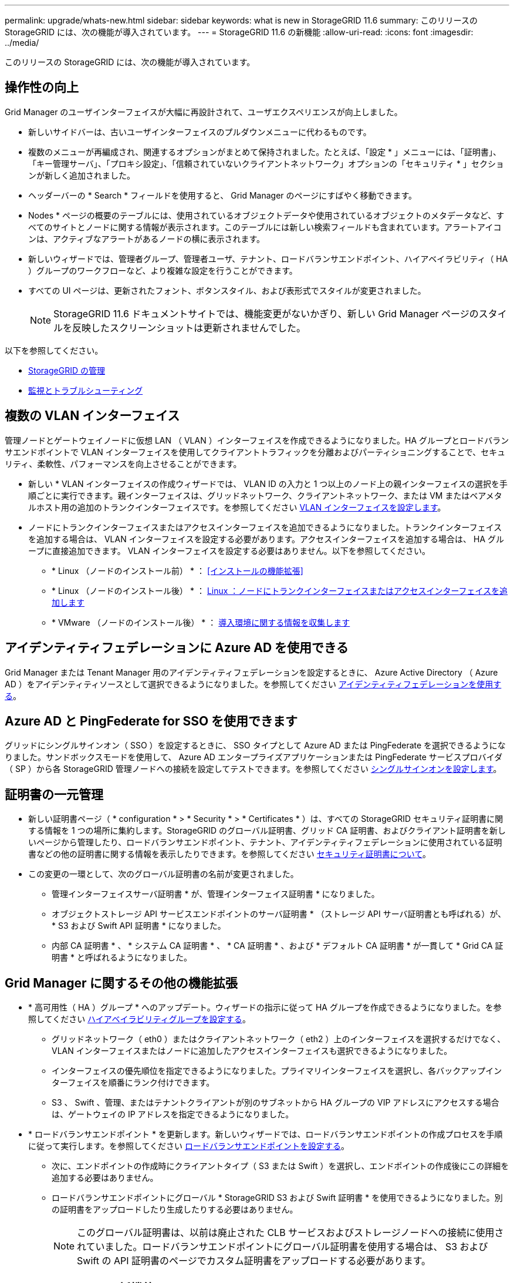 ---
permalink: upgrade/whats-new.html 
sidebar: sidebar 
keywords: what is new in StorageGRID 11.6 
summary: このリリースの StorageGRID には、次の機能が導入されています。 
---
= StorageGRID 11.6 の新機能
:allow-uri-read: 
:icons: font
:imagesdir: ../media/


[role="lead"]
このリリースの StorageGRID には、次の機能が導入されています。



== 操作性の向上

Grid Manager のユーザインターフェイスが大幅に再設計されて、ユーザエクスペリエンスが向上しました。

* 新しいサイドバーは、古いユーザインターフェイスのプルダウンメニューに代わるものです。
* 複数のメニューが再編成され、関連するオプションがまとめて保持されました。たとえば、「設定 * 」メニューには、「証明書」、「キー管理サーバ」、「プロキシ設定」、「信頼されていないクライアントネットワーク」オプションの「セキュリティ * 」セクションが新しく追加されました。
* ヘッダーバーの * Search * フィールドを使用すると、 Grid Manager のページにすばやく移動できます。
* Nodes * ページの概要のテーブルには、使用されているオブジェクトデータや使用されているオブジェクトのメタデータなど、すべてのサイトとノードに関する情報が表示されます。このテーブルには新しい検索フィールドも含まれています。アラートアイコンは、アクティブなアラートがあるノードの横に表示されます。
* 新しいウィザードでは、管理者グループ、管理者ユーザ、テナント、ロードバランサエンドポイント、ハイアベイラビリティ（ HA ）グループのワークフローなど、より複雑な設定を行うことができます。
* すべての UI ページは、更新されたフォント、ボタンスタイル、および表形式でスタイルが変更されました。
+

NOTE: StorageGRID 11.6 ドキュメントサイトでは、機能変更がないかぎり、新しい Grid Manager ページのスタイルを反映したスクリーンショットは更新されませんでした。



以下を参照してください。

* xref:../admin/index.adoc[StorageGRID の管理]
* xref:../monitor/index.adoc[監視とトラブルシューティング]




== 複数の VLAN インターフェイス

管理ノードとゲートウェイノードに仮想 LAN （ VLAN ）インターフェイスを作成できるようになりました。HA グループとロードバランサエンドポイントで VLAN インターフェイスを使用してクライアントトラフィックを分離およびパーティショニングすることで、セキュリティ、柔軟性、パフォーマンスを向上させることができます。

* 新しい * VLAN インターフェイスの作成ウィザードでは、 VLAN ID の入力と 1 つ以上のノード上の親インターフェイスの選択を手順ごとに実行できます。親インターフェイスは、グリッドネットワーク、クライアントネットワーク、または VM またはベアメタルホスト用の追加のトランクインターフェイスです。を参照してください xref:../admin/configure-vlan-interfaces.html[VLAN インターフェイスを設定します]。
* ノードにトランクインターフェイスまたはアクセスインターフェイスを追加できるようになりました。トランクインターフェイスを追加する場合は、 VLAN インターフェイスを設定する必要があります。アクセスインターフェイスを追加する場合は、 HA グループに直接追加できます。 VLAN インターフェイスを設定する必要はありません。以下を参照してください。
+
** * Linux （ノードのインストール前） * ： <<インストールの機能拡張>>
** * Linux （ノードのインストール後） * ： xref:../maintain/linux-adding-trunk-or-access-interfaces-to-node.adoc[Linux ：ノードにトランクインターフェイスまたはアクセスインターフェイスを追加します]
** * VMware （ノードのインストール後） * ： xref:../vmware/collecting-information-about-your-deployment-environment.adoc[導入環境に関する情報を収集します]






== アイデンティティフェデレーションに Azure AD を使用できる

Grid Manager または Tenant Manager 用のアイデンティティフェデレーションを設定するときに、 Azure Active Directory （ Azure AD ）をアイデンティティソースとして選択できるようになりました。を参照してください xref:../admin/using-identity-federation.adoc[アイデンティティフェデレーションを使用する]。



== Azure AD と PingFederate for SSO を使用できます

グリッドにシングルサインオン（ SSO ）を設定するときに、 SSO タイプとして Azure AD または PingFederate を選択できるようになりました。サンドボックスモードを使用して、 Azure AD エンタープライズアプリケーションまたは PingFederate サービスプロバイダ（ SP ）から各 StorageGRID 管理ノードへの接続を設定してテストできます。を参照してください xref:../admin/configuring-sso.adoc[シングルサインオンを設定します]。



== 証明書の一元管理

* 新しい証明書ページ（ * configuration * > * Security * > * Certificates * ）は、すべての StorageGRID セキュリティ証明書に関する情報を 1 つの場所に集約します。StorageGRID のグローバル証明書、グリッド CA 証明書、およびクライアント証明書を新しいページから管理したり、ロードバランサエンドポイント、テナント、アイデンティティフェデレーションに使用されている証明書などの他の証明書に関する情報を表示したりできます。を参照してください xref:../admin/using-storagegrid-security-certificates.adoc[セキュリティ証明書について]。
* この変更の一環として、次のグローバル証明書の名前が変更されました。
+
** 管理インターフェイスサーバ証明書 * が、管理インターフェイス証明書 * になりました。
** オブジェクトストレージ API サービスエンドポイントのサーバ証明書 * （ストレージ API サーバ証明書とも呼ばれる）が、 * S3 および Swift API 証明書 * になりました。
** 内部 CA 証明書 * 、 * システム CA 証明書 * 、 * CA 証明書 * 、および * デフォルト CA 証明書 * が一貫して * Grid CA 証明書 * と呼ばれるようになりました。






== Grid Manager に関するその他の機能拡張

* * 高可用性（ HA ）グループ * へのアップデート。ウィザードの指示に従って HA グループを作成できるようになりました。を参照してください xref:../admin/configure-high-availability-group.html[ハイアベイラビリティグループを設定する]。
+
** グリッドネットワーク（ eth0 ）またはクライアントネットワーク（ eth2 ）上のインターフェイスを選択するだけでなく、 VLAN インターフェイスまたはノードに追加したアクセスインターフェイスも選択できるようになりました。
** インターフェイスの優先順位を指定できるようになりました。プライマリインターフェイスを選択し、各バックアップインターフェイスを順番にランク付けできます。
** S3 、 Swift 、管理、またはテナントクライアントが別のサブネットから HA グループの VIP アドレスにアクセスする場合は、ゲートウェイの IP アドレスを指定できるようになりました。


* * ロードバランサエンドポイント * を更新します。新しいウィザードでは、ロードバランサエンドポイントの作成プロセスを手順に従って実行します。を参照してください xref:../admin/configuring-load-balancer-endpoints.adoc[ロードバランサエンドポイントを設定する]。
+
** 次に、エンドポイントの作成時にクライアントタイプ（ S3 または Swift ）を選択し、エンドポイントの作成後にこの詳細を追加する必要はありません。
** ロードバランサエンドポイントにグローバル * StorageGRID S3 および Swift 証明書 * を使用できるようになりました。別の証明書をアップロードしたり生成したりする必要はありません。
+

NOTE: このグローバル証明書は、以前は廃止された CLB サービスおよびストレージノードへの接続に使用されていました。ロードバランサエンドポイントにグローバル証明書を使用する場合は、 S3 および Swift の API 証明書のページでカスタム証明書をアップロードする必要があります。







== Tenant Manager の新機能

* * 新しい S3 実験コンソール * 。Tenant Manager のバケットページからのリンクとして使用できる新しい実験的な S3 コンソールを使用して、 S3 テナントユーザはバケット内のオブジェクトを表示および管理できます。を参照してください xref:../tenant/use-s3-console.adoc[Experimental S3 Console を使用します]。



IMPORTANT: S3 Console はテスト済みではないため、オブジェクトの一括管理や本番環境での使用は想定されていません。テナントで S3 コンソールを使用するのは、少数のオブジェクトに対して機能を実行する場合や、コンセプトの実証や非本番環境のグリッドを使用する場合のみにしてください。

* * 複数の S3 バケット * を削除できます。テナントユーザは一度に複数の S3 バケットを削除できるようになりました。削除する各バケットは空である必要があります。を参照してください xref:../tenant/deleting-s3-bucket.adoc[S3 バケットを削除します]。
* * テナントアカウントへの更新権限 * 。Tenant accounts 権限を持つグループに属する管理者ユーザは、既存のトラフィック分類ポリシーを表示できるようになりました。以前は、これらの指標を表示するには、ユーザに Root アクセス権限が必要でした。




== 新しいアップグレードとホットフィックスのプロセス

* StorageGRID アップグレード * ページが再設計されました（ * maintenance * > * System * > * Software update * > * StorageGRID upgrade * ）。
* StorageGRID 11.6 へのアップグレードが完了したら、 Grid Manager を使用して将来のリリースにアップグレードし、そのリリース用のホットフィックスを同時に適用できます。StorageGRID のアップグレードページに推奨されるアップグレードパスが表示され、正しいダウンロードページに直接リンクされます。
* AutoSupport ページ（ * support * > * Tools * > * AutoSupport * ）の新しい * Check for software updates * チェックボックスを使用すると、この機能を制御できます。システムに WAN アクセスがない場合は、利用可能なソフトウェアアップデートのチェックを無効にできます。を参照してください xref:../admin/configure-autosupport-grid-manager.adoc#disable-checks-for-software-updates[AutoSupport  ソフトウェアアップデートのチェックを無効にします]。
+

NOTE: StorageGRID 11.6 へのアップグレードでは、オプションでスクリプトを使用して、ホットフィックスを同時にアップグレードおよび適用できます。を参照してください https://["ネットアップのナレッジベース：「 How to run combined Major upgrade and hotfix script for StorageGRID"^]。

* SANtricity OS のアップグレードを一時停止し、あとでアップグレードを完了する必要がある場合は一部のノードのアップグレードを省略できるようになりました。ご使用のストレージアプライアンスの手順を参照してください。
+
** xref:../sg5600/upgrading-santricity-os-on-storage-controllers-using-grid-manager-sg5600.adoc[グリッドマネージャ（ SG5600 ）を使用したストレージコントローラの SANtricity OS のアップグレード]
** xref:../sg5700/upgrading-santricity-os-on-storage-controllers-using-grid-manager-sg5700.adoc[グリッドマネージャ（ SG5700 ）を使用してストレージコントローラの SANtricity OS をアップグレードする]
** xref:../sg6000/upgrading-santricity-os-on-storage-controllers-using-grid-manager-sg6000.adoc[Grid Manager （ SG6000 ）を使用しているストレージコントローラの SANtricity OS をアップグレードする]






== 外部 syslog サーバのサポート

* 監査メッセージおよび StorageGRID ログのサブセット（ * configuration * > * Monitoring * > * Audit and syslog server * ）をリモートで保存および管理する場合に、外部 syslog サーバを設定できるようになりました。外部 syslog サーバを設定したら、監査メッセージと特定のログファイルをローカル、リモート、またはその両方で保存できます。監査情報のデスティネーションを設定することで、管理ノードのネットワークトラフィックを削減できます。を参照してください xref:../monitor/configure-audit-messages.adoc[監査メッセージとログの送信先を設定します]。
* この機能に関連して、 Logs ページの新しいチェックボックス（ * support * > * Tools * > * Logs * ）で、特定のアプリケーションログ、監査ログ、ネットワークデバッグに使用するログ、 Prometheus データベースログなど、収集するログのタイプを指定できます。を参照してください xref:../monitor/collecting-log-files-and-system-data.adoc[ログファイルとシステムデータを収集]。




== S3 選択

必要に応じて、 S3 テナントによる問題 SelectObjectContent 要求の個別オブジェクトへの許可を可能にするようになりました。S3 Select を使用すると、データベースや関連リソースを導入せずに大量のデータを効率的に検索できます。また、データ取得のコストとレイテンシも削減されます。を参照してください xref:../admin/manage-s3-select-for-tenant-accounts.adoc[テナントアカウント用の S3 Select を管理します] および xref:../s3/use-s3-select.adoc[S3 Select を使用する]。

S3 Select 処理に使用する Grafana チャートも追加されました。を参照してください xref:../monitor/reviewing-support-metrics.adoc[サポート指標を確認]。



== S3 オブジェクトロックのデフォルトバケット保持期間

S3 オブジェクトのロックを使用している場合に、バケットのデフォルトの保持期間を指定できるようになりました。デフォルトの保持期間では、バケットに追加されたオブジェクトのうち、独自の保持設定がないオブジェクトが環境 によって保持されます。を参照してください xref:../s3/using-s3-object-lock.adoc[S3 オブジェクトロックを使用する]。



== Google Cloud Platform のサポート

Google Cloud Platform （ GCP ）をクラウドストレージプールおよび CloudMirror プラットフォームサービスのエンドポイントとして使用できるようになりました。を参照してください xref:../tenant/specifying-urn-for-platform-services-endpoint.adoc[プラットフォームサービスのエンドポイントの URN を指定してください] および xref:../ilm/creating-cloud-storage-pool.adoc[クラウドストレージプールを作成]。



== AWS C2S のサポート

AWS Commercial クラウド サービス （ C2S ）エンドポイントを CloudMirror レプリケーションに使用できるようになりました。を参照してください xref:../tenant/creating-platform-services-endpoint.adoc[プラットフォームサービスエンドポイントを作成します]。



== その他の S3 の変更

* * マルチパートオブジェクト * に対する GET Object および HEAD Object のサポート。以前は、 StorageGRID は GET Object 要求または HEAD Object 要求の「 PartNumber 」要求パラメータをサポートしていませんでした。問題 の GET 要求と HEAD 要求を使用して、マルチパートオブジェクトの特定のパートを読み出すことができます。GET および HEAD Object も、オブジェクトに含まれるパーツの数を示す「 x-amz-mp-parts-count 」応答要素をサポートしています。
* * 「 Available 」整合性制御への変更 * 。「 Available 」整合性制御は、「 read-after-new-write 」整合性レベルと同じ動作をしますが、 HEAD および GET 処理については結果的に整合性を提供します。「 Available 」整合性制御は、ストレージノードが使用できない場合に、「 read-after-new-write 」よりもヘッドおよび GET 操作の可用性が高くなります。Amazon S3 の整合性とは異なり、 HEAD 処理と GET 処理は保証されません。
+
xref:../s3/index.adoc[S3 を使用する]





== パフォーマンスの強化

* * ストレージノードは 20 億個のオブジェクトをサポートできます。 *ストレージノードの基盤となるディレクトリ構造は、拡張性とパフォーマンスを向上させるために最適化されました。ストレージノードは、最大 20 億個のレプリケートオブジェクトを格納し、パフォーマンスを最大限に高めるために追加のサブディレクトリを使用するようになりました。ノードサブディレクトリは StorageGRID 11.6 にアップグレードすると変更されますが、既存のオブジェクトは新しいディレクトリに再配置されません。
* * ILM ベースの削除パフォーマンスが向上し、高性能アプライアンス * が実現しました。ILM の削除処理に使用されるリソースとスループットが、各 StorageGRID アプライアンスノードのサイズと容量に適合するようになりました。SG5600 アプライアンスのスループットは、 StorageGRID 11.5 と同じです。SG5700 アプライアンスの場合、 ILM を使用した削除のパフォーマンスはわずかに向上しました。RAM 容量と CPU 数が多い SG6000 アプライアンスでは、 ILM による削除処理の処理速度が大幅に向上しました。この改善は、特にオールフラッシュ SGF6024 アプライアンスで顕著に見られます。
* * ストレージ・ボリューム・ウォーターマークの最適化 *以前のリリースでは、 3 つのストレージボリュームのウォーターマークの設定が各ストレージノードのすべてのストレージボリュームに適用されていました。StorageGRID では、ストレージノードのサイズとボリュームの相対容量に基づいて、各ストレージボリュームに対するこれらのウォーターマークを最適化できるようになりました。を参照してください xref:../admin/what-storage-volume-watermarks-are.adoc[ストレージボリュームのウォーターマークとは]。
+
最適化されたウォーターマークは、アップグレードされた新規およびほとんどの StorageGRID 11.6 システムすべてに自動的に適用されます。最適化されたウォーターマークは、以前のデフォルト設定よりも大きくなります。

+
カスタム・ウォーターマークを使用すると、アップグレード後に * 読み取り専用のロー・ウォーターマーク・オーバーライド * アラートがトリガーされることがあります。このアラートでは ' カスタムのウォーターマーク設定が小さすぎるかどうかを確認できますを参照してください xref:../monitor/troubleshoot-low-watermark-alert.adoc[読み取り専用のローウォーターマーク上書きアラートのトラブルシューティング]。

+
この変更の一環として、 2 つの Prometheus 指標が追加されました。

+
** 'storagegrid_storage_volume_minimum_optimized_soft_readonly_watermark
** 'storagegrid_storage_volume_maximum_optimized_soft_readonly_watermark


* * 最大許容メタデータ容量が増加しました * 。ストレージノードで許容される最大メタデータスペースが、大容量のノードでは 3.96TB （ 2.64TB から）に拡張されました。このノードは、実際にリザーブされているスペースが 4TB を超えるメタデータ用に確保されています。この新しい値を指定すると、特定のストレージノードに格納できるオブジェクトメタデータの量が増え、 StorageGRID メタデータの容量が最大 50% 増加します。
+

NOTE: まだ十分な RAM が搭載されておらず、ボリューム 0 に十分なスペースがストレージノードにある場合は、この方法を使用できます xref:../upgrade/increasing-metadata-reserved-space-setting.adoc[インストールまたはアップグレード後に、 Metadata Reserved Space 設定を 8TB に手動で拡張します]。

+
** xref:../admin/managing-object-metadata-storage.adoc#allowed-metadata-space[オブジェクトメタデータストレージの管理 > 許可メタデータスペース]
** xref:../upgrade/increasing-metadata-reserved-space-setting.adoc[Metadata Reserved Space 設定の増加]






== メンテナンス手順とサポートツールの機能拡張

* * ノードコンソールパスワードを変更できます。 *Grid Manager を使用してノードのコンソールパスワード（ * 設定 * > * アクセス制御 * > * Grid パスワード * ）を変更できるようになりました。これらのパスワードは、 SSH を使用してノードに「 admin 」としてログインする場合、または VM/ 物理コンソール接続のルートユーザにログインする場合に使用します。を参照してください xref:../admin/change-node-console-password.adoc[ノードのコンソールパスワードを変更します]。
* * 新しいオブジェクト存在チェックウィザード * 。使いやすいオブジェクト保持チェックウィザード（ * maintenance * > * Tasks * > * Object existence check * ）を使用して、オブジェクトの整合性を検証できるようになりました。このウィザードは、フォアグラウンド検証手順 の代わりに使用できます。新しい手順 の検証には 3 分の 1 の時間しかかかりませんが、複数のノードを同時に検証できます。を参照してください xref:../monitor/verifying-object-integrity.html[オブジェクトの整合性を検証]。
* * EC の再バランスおよび EC の修復ジョブの「完了までの推定時間」チャート * 。現在の EC のリバランシングジョブまたは EC の修復ジョブの完了までの推定時間と完了率を確認できるようになりました。
* * 複製データ修復完了率の推定値 * 。レプリケートされた修復の完了率の推定値を表示するために 'show-replicated-repair-status オプションを 'repair-data' コマンドに追加できるようになりました。
+

IMPORTANT: StorageGRID 11.6 では、「 show -replicated-repair-status 」オプションをテクニカルプレビューで利用できます。この機能は開発中であり、返される値が正しくないか遅れている可能性があります。修復が完了したかどうかを確認するには、リカバリ手順の説明に従って、 * Awaiting - All * 、 * Repairs Attempted （ XRPA * ）、 * Scan Period - Estimated （ XSCM ） * を使い続けます。

* 診断ページ（ * サポート * > * ツール * > * 診断 * ）の結果が重大度順にソートされ、アルファベット順にソートされるようになりました。
* Prometheus と Grafana は、インターフェイスとチャートを変更して新しいバージョンに更新されました。この変更の一環として、一部の指標のラベルが変更されました。
+
** 'node_network_up' のラベルを使用したカスタムクエリがある場合は ' 代わりに 'node_network_info' のラベルを使用する必要があります
** 'node-network' メトリックのいずれかから ' ラベル名 interface も使用する場合は ' 代わりに device ラベルを使用します


* 以前は、 Prometheus 指標は管理ノードに 31 日間格納されていました。現在は、 Prometheus データ用にリザーブされたスペースがいっぱいになるまで指標が格納されます。その結果、過去の指標の利用可能時間が大幅に増加する可能性があります。
+
/var/local/mysql_ibdata/` のボリュームが容量に達すると、最も古いメトリックが最初に削除されます。





== インストールの機能拡張

* Red Hat Enterprise Linux のインストール中に、 Podman をコンテナとして使用できるようになりました。以前は、 StorageGRID でサポートされていたのは Docker コンテナのみでした。
* StorageGRID 用の API スキーマが、 Red Hat Enterprise Linux/CentOS 、 Ubuntu / Debian 、および VMware プラットフォームのインストールアーカイブに含まれるようになりました。アーカイブを抽出した後、「 /extrases/api-schemas' 」フォルダにスキーマがあります。
* ベアメタル環境用のノード構成ファイル内の「 block_device_RANGEDB 」キーに、 2 桁ではなく 3 桁の数字が含まれるようになりました。つまり 'BLOCK_DEVICE_RANGEDB_nn' ではなく 'BLOCK_DEVICE_RANGEDB_nnn を指定する必要があります
+
既存の環境との互換性を確保するために、アップグレード後のノードで 2 桁のキーが引き続きサポートされます。

* ベアメタル環境のノード構成ファイルに ' 新しい 'Interfaces] ターゲットのインスタンスを 1 つ以上追加することもできます各キーは、ベアメタルホスト上の物理インターフェイスの名前と概要 を提供します。これは VLAN インターフェイスのページおよび HA グループのページに表示されます。
+
** xref:../rhel/creating-node-configuration-files.adoc[Red Hat Enterprise Linux または CentOS 環境のノード構成ファイルを作成します]
** xref:../ubuntu/creating-node-configuration-files.adoc[Ubuntu または Debian の環境のノード構成ファイルを作成します]






== 新しいアラート

StorageGRID 11.6 では、次の新しいアラートが追加されました。

* 監査ログをメモリ内キューに追加しています
* Cassandra テーブルが破損しています
* EC のリバランシングに失敗しました
* EC の修復エラー
* EC の修復が停止した
* S3 および Swift API 用のグローバルサーバ証明書の有効期限
* 外部 syslog CA 証明書の有効期限
* 外部 syslog クライアント証明書の有効期限
* 外部 syslog サーバ証明書の有効期限
* 外部 syslog サーバの転送エラーです
* テナントのアイデンティティフェデレーションの同期が失敗する
* 従来の CLB ロードバランサのアクティビティが検出されました
* ログをディスク上キューに追加しています
* 読み取り専用のローウォーターマークの上書き
* tmp ディレクトリの空きスペースが不足しています
* オブジェクトの存在チェックに失敗しました
* オブジェクトの存在チェックが停止しました
* S3 PUT Object のサイズが大きすぎます


を参照してください xref:../monitor/alerts-reference.adoc[アラート一覧]。



== 監査メッセージに対する変更

* ORLM ： Object Rules Met 監査メッセージに新しい * BUID * フィールドが追加されました。*BUID * フィールドには、内部処理に使用されるバケット ID が表示されます。新しいフィールドは、メッセージステータスが PRGD の場合にのみ表示されます。
* 新しい * SgRP * フィールドが次の監査メッセージに追加されました。「 * SgRP * 」フィールドは、取り込まれたサイトとは別のサイトでオブジェクトが削除された場合にのみ存在します。
+
** IDEL ： ILM Initiated Delete
** OVWR ：オブジェクトを上書き
** SDEL ： S3 DELETE
** WDEL ： Swift の削除




を参照してください xref:../audit/index.adoc[監査ログを確認します]。



== StorageGRID のマニュアルの変更点

StorageGRID 11.6 ドキュメントサイトの外観と操作性が変更され、基盤となるプラットフォームとして GitHub が使用されるようになりました。

ネットアップは内容に関するフィードバックを高く評価しており、製品ドキュメントの全ページに掲載されている新しい「 Request doc changes 」機能の利用を推奨しています。ドキュメントプラットフォームには、 GitHub ユーザー向けの埋め込みコンテンツ寄与機能も用意されています。

このドキュメントを参照して、投稿してください。編集、変更のリクエスト、フィードバックの送信が可能です。
